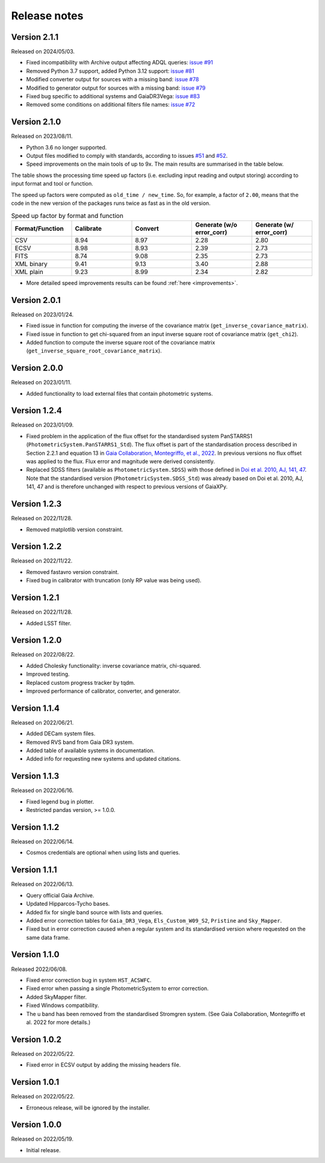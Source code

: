 Release notes
=============

.. _releasenotes:

Version 2.1.1
-------------
Released on 2024/05/03.

* Fixed incompatibility with Archive output affecting ADQL queries: `issue #91 <https://github.com/gaia-dpci/GaiaXPy/issues/91>`_
* Removed Python 3.7 support, added Python 3.12 support: `issue #81 <https://github.com/gaia-dpci/GaiaXPy/issues/81>`_
* Modified converter output for sources with a missing band: `issue #78 <https://github.com/gaia-dpci/GaiaXPy/issues/78>`_
* Modified to generator output for sources with a missing band: `issue #79 <https://github.com/gaia-dpci/GaiaXPy/issues/79>`_
* Fixed bug specific to additional systems and GaiaDR3Vega: `issue #83 <https://github.com/gaia-dpci/GaiaXPy/issues/83>`_
* Removed some conditions on additional filters file names: `issue #72 <https://github.com/gaia-dpci/GaiaXPy/issues/72>`_

Version 2.1.0
-------------
Released on 2023/08/11.

* Python 3.6 no longer supported.
* Output files modified to comply with standards, according to issues `#51 <https://github.com/gaia-dpci/GaiaXPy/issues/51>`_ and `#52 <https://github.com/gaia-dpci/GaiaXPy/issues/52>`_.
* Speed improvements on the main tools of up to 9x. The main results are summarised in the table below.

The table shows the processing time speed up factors (i.e. excluding input reading and output storing) according to input format and tool or function.

The speed up factors were computed as ``old_time / new_time``. So, for example, a factor of ``2.00``, means that the code in
the new version of the packages runs twice as fast as in the old version.

.. table:: Speed up factor by format and function
   :widths: 20 20 20 20 20

   +-----------------+-----------+---------+---------------------------+--------------------------+
   | Format/Function | Calibrate | Convert | Generate (w/o error_corr) | Generate (w/ error_corr) |
   +=================+===========+=========+===========================+==========================+
   | CSV             |      8.94 |    8.97 |                      2.28 |                     2.80 |
   +-----------------+-----------+---------+---------------------------+--------------------------+
   | ECSV            |      8.98 |    8.93 |                      2.39 |                     2.73 |
   +-----------------+-----------+---------+---------------------------+--------------------------+
   | FITS            |      8.74 |    9.08 |                      2.35 |                     2.73 |
   +-----------------+-----------+---------+---------------------------+--------------------------+
   | XML binary      |      9.41 |    9.13 |                      3.40 |                     2.88 |
   +-----------------+-----------+---------+---------------------------+--------------------------+
   | XML plain       |      9.23 |    8.99 |                      2.34 |                     2.82 |
   +-----------------+-----------+---------+---------------------------+--------------------------+

* More detailed speed improvements results can be found :ref:`here <improvements>`.

Version 2.0.1
-------------
Released on 2023/01/24.

* Fixed issue in function for computing the inverse of the covariance matrix (``get_inverse_covariance_matrix``).
* Fixed issue in function to get chi-squared from an input inverse square root of covariance matrix (``get_chi2``).
* Added function to compute the inverse square root of the covariance matrix (``get_inverse_square_root_covariance_matrix``).

Version 2.0.0
-------------
Released on 2023/01/11.

* Added functionality to load external files that contain photometric systems.

Version 1.2.4
-------------
Released on 2023/01/09.

* Fixed problem in the application of the flux offset for the standardised system PanSTARRS1 (``PhotometricSystem.PanSTARRS1_Std``). The flux offset is part of the standardisation process described in Section 2.2.1 and equation 13 in `Gaia Collaboration, Montegriffo, et al., 2022 <https://ui.adsabs.harvard.edu/abs/2022arXiv220606215G/abstract>`_. In previous versions no flux offset was applied to the flux. Flux error and magnitude were derived consistently.
* Replaced SDSS filters (available as ``PhotometricSystem.SDSS``) with those defined in `Doi et al. 2010, AJ, 141, 47 <https://ui.adsabs.harvard.edu/abs/2010AJ....139.1628D/abstract>`_. Note that the standardised version (``PhotometricSystem.SDSS_Std``) was already based on Doi et al. 2010, AJ, 141, 47 and is therefore unchanged with respect to previous versions of GaiaXPy.

Version 1.2.3
-------------
Released on 2022/11/28.

* Removed matplotlib version constraint.

Version 1.2.2
-------------
Released on 2022/11/22.

* Removed fastavro version constraint.
* Fixed bug in calibrator with truncation (only RP value was being used).

Version 1.2.1
-------------
Released on 2022/11/28.

* Added LSST filter.

Version 1.2.0
-------------
Released on 2022/08/22.

* Added Cholesky functionality: inverse covariance matrix, chi-squared.
* Improved testing.
* Replaced custom progress tracker by tqdm.
* Improved performance of calibrator, converter, and generator.

Version 1.1.4
-------------
Released on 2022/06/21.

* Added DECam system files.
* Removed RVS band from Gaia DR3 system.
* Added table of available systems in documentation.
* Added info for requesting new systems and updated citations.

Version 1.1.3
-------------
Released on 2022/06/16.

* Fixed legend bug in plotter.
* Restricted pandas version, >= 1.0.0.

Version 1.1.2
-------------
Released on 2022/06/14.

* Cosmos credentials are optional when using lists and queries.

Version 1.1.1
-------------
Released on 2022/06/13.

* Query official Gaia Archive.
* Updated Hipparcos-Tycho bases.
* Added fix for single band source with lists and queries.
* Added error correction tables for ``Gaia_DR3_Vega``, ``Els_Custom_W09_S2``, ``Pristine`` and ``Sky_Mapper``.
* Fixed but in error correction caused when a regular system and its standardised version where requested on the same data frame.

Version 1.1.0
-------------
Released 2022/06/08.

* Fixed error correction bug in system ``HST_ACSWFC``.
* Fixed error when passing a single PhotometricSystem to error correction.
* Added SkyMapper filter.
* Fixed Windows compatibility.
* The u band has been removed from the standardised Stromgren system. (See Gaia Collaboration, Montegriffo et al. 2022 for more details.)

Version 1.0.2
-------------
Released on 2022/05/22.

* Fixed error in ECSV output by adding the missing headers file.

Version 1.0.1
-------------
Released on 2022/05/22.

* Erroneous release, will be ignored by the installer.

Version 1.0.0
-------------
Released on 2022/05/19.

* Initial release.
